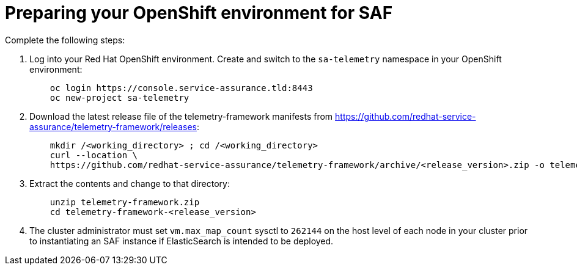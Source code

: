 // Module included in the following assemblies:
//
// <List assemblies here, each on a new line>

// This module can be included from assemblies using the following include statement:
// include::<path>/proc_preparing-your-openshift-environment-for-saf.adoc[leveloffset=+1]

// The file name and the ID are based on the module title. For example:
// * file name: proc_doing-procedure-a.adoc
// * ID: [id='proc_doing-procedure-a_{context}']
// * Title: = Doing procedure A
//
// The ID is used as an anchor for linking to the module. Avoid changing
// it after the module has been published to ensure existing links are not
// broken.
//
// The `context` attribute enables module reuse. Every module's ID includes
// {context}, which ensures that the module has a unique ID even if it is
// reused multiple times in a guide.
//
// Start the title with a verb, such as Creating or Create. See also
// _Wording of headings_ in _The IBM Style Guide_.
[id='preparing-your-openshift-environment-for-saf_{context}']
= Preparing your OpenShift environment for SAF

Complete the following steps:

. Log into your Red Hat OpenShift environment. Create and switch to the `sa-telemetry` namespace in your OpenShift environment:
+
----
    oc login https://console.service-assurance.tld:8443
    oc new-project sa-telemetry
----
+
. Download the latest release file of the telemetry-framework manifests from link:https://github.com/redhat-service-assurance/telemetry-framework/releases[https://github.com/redhat-service-assurance/telemetry-framework/releases]:
+
----
    mkdir /<working_directory> ; cd /<working_directory>
    curl --location \
    https://github.com/redhat-service-assurance/telemetry-framework/archive/<release_version>.zip -o telemetry-framework.zip
----
+
. Extract the contents and change to that directory:
+
----
    unzip telemetry-framework.zip
    cd telemetry-framework-<release_version>
----
+
. The cluster administrator must set `vm.max_map_count` sysctl to `262144` on
the host level of each node in your cluster prior to instantiating an SAF
instance if ElasticSearch is intended to be deployed.
